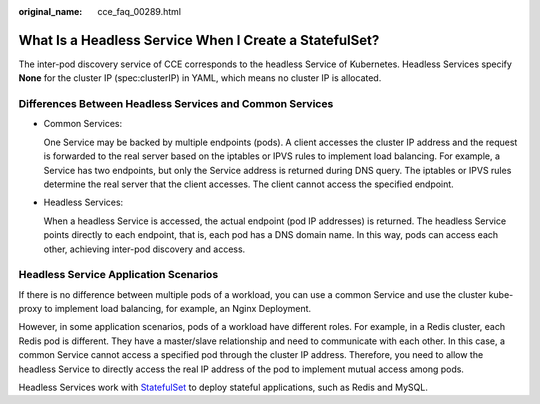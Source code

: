 :original_name: cce_faq_00289.html

.. _cce_faq_00289:

What Is a Headless Service When I Create a StatefulSet?
=======================================================

The inter-pod discovery service of CCE corresponds to the headless Service of Kubernetes. Headless Services specify **None** for the cluster IP (spec:clusterIP) in YAML, which means no cluster IP is allocated.

Differences Between Headless Services and Common Services
---------------------------------------------------------

-  Common Services:

   One Service may be backed by multiple endpoints (pods). A client accesses the cluster IP address and the request is forwarded to the real server based on the iptables or IPVS rules to implement load balancing. For example, a Service has two endpoints, but only the Service address is returned during DNS query. The iptables or IPVS rules determine the real server that the client accesses. The client cannot access the specified endpoint.

-  Headless Services:

   When a headless Service is accessed, the actual endpoint (pod IP addresses) is returned. The headless Service points directly to each endpoint, that is, each pod has a DNS domain name. In this way, pods can access each other, achieving inter-pod discovery and access.

Headless Service Application Scenarios
--------------------------------------

If there is no difference between multiple pods of a workload, you can use a common Service and use the cluster kube-proxy to implement load balancing, for example, an Nginx Deployment.

However, in some application scenarios, pods of a workload have different roles. For example, in a Redis cluster, each Redis pod is different. They have a master/slave relationship and need to communicate with each other. In this case, a common Service cannot access a specified pod through the cluster IP address. Therefore, you need to allow the headless Service to directly access the real IP address of the pod to implement mutual access among pods.

Headless Services work with `StatefulSet <https://kubernetes.io/docs/concepts/workloads/controllers/statefulset/#stable-network-id>`__ to deploy stateful applications, such as Redis and MySQL.
